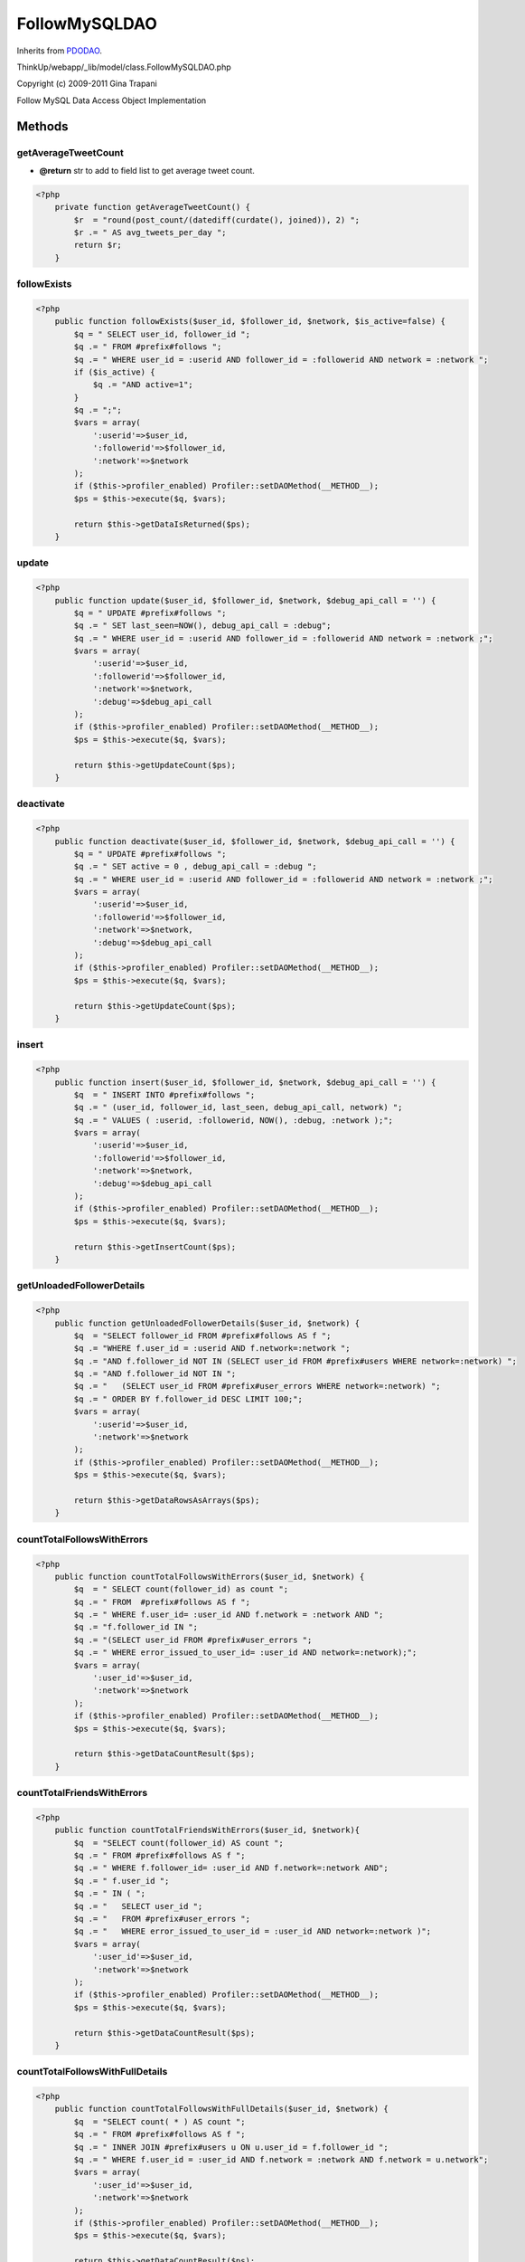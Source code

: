 FollowMySQLDAO
==============
Inherits from `PDODAO <./PDODAO.html>`_.

ThinkUp/webapp/_lib/model/class.FollowMySQLDAO.php

Copyright (c) 2009-2011 Gina Trapani

Follow MySQL Data Access Object Implementation



Methods
-------

getAverageTweetCount
~~~~~~~~~~~~~~~~~~~~
* **@return** str to add to field list to get average tweet count.




.. code-block:: php5

    <?php
        private function getAverageTweetCount() {
            $r  = "round(post_count/(datediff(curdate(), joined)), 2) ";
            $r .= " AS avg_tweets_per_day ";
            return $r;
        }


followExists
~~~~~~~~~~~~



.. code-block:: php5

    <?php
        public function followExists($user_id, $follower_id, $network, $is_active=false) {
            $q = " SELECT user_id, follower_id ";
            $q .= " FROM #prefix#follows ";
            $q .= " WHERE user_id = :userid AND follower_id = :followerid AND network = :network ";
            if ($is_active) {
                $q .= "AND active=1";
            }
            $q .= ";";
            $vars = array(
                ':userid'=>$user_id, 
                ':followerid'=>$follower_id,
                ':network'=>$network
            );
            if ($this->profiler_enabled) Profiler::setDAOMethod(__METHOD__);
            $ps = $this->execute($q, $vars);
    
            return $this->getDataIsReturned($ps);
        }


update
~~~~~~



.. code-block:: php5

    <?php
        public function update($user_id, $follower_id, $network, $debug_api_call = '') {
            $q = " UPDATE #prefix#follows ";
            $q .= " SET last_seen=NOW(), debug_api_call = :debug";
            $q .= " WHERE user_id = :userid AND follower_id = :followerid AND network = :network ;";
            $vars = array(
                ':userid'=>$user_id, 
                ':followerid'=>$follower_id,
                ':network'=>$network,
                ':debug'=>$debug_api_call
            );
            if ($this->profiler_enabled) Profiler::setDAOMethod(__METHOD__);
            $ps = $this->execute($q, $vars);
    
            return $this->getUpdateCount($ps);
        }


deactivate
~~~~~~~~~~



.. code-block:: php5

    <?php
        public function deactivate($user_id, $follower_id, $network, $debug_api_call = '') {
            $q = " UPDATE #prefix#follows ";
            $q .= " SET active = 0 , debug_api_call = :debug ";
            $q .= " WHERE user_id = :userid AND follower_id = :followerid AND network = :network ;";
            $vars = array(
                ':userid'=>$user_id, 
                ':followerid'=>$follower_id,
                ':network'=>$network,
                ':debug'=>$debug_api_call
            );
            if ($this->profiler_enabled) Profiler::setDAOMethod(__METHOD__);
            $ps = $this->execute($q, $vars);
    
            return $this->getUpdateCount($ps);
        }


insert
~~~~~~



.. code-block:: php5

    <?php
        public function insert($user_id, $follower_id, $network, $debug_api_call = '') {
            $q  = " INSERT INTO #prefix#follows ";
            $q .= " (user_id, follower_id, last_seen, debug_api_call, network) ";
            $q .= " VALUES ( :userid, :followerid, NOW(), :debug, :network );";
            $vars = array(
                ':userid'=>$user_id, 
                ':followerid'=>$follower_id,
                ':network'=>$network,
                ':debug'=>$debug_api_call
            );
            if ($this->profiler_enabled) Profiler::setDAOMethod(__METHOD__);
            $ps = $this->execute($q, $vars);
    
            return $this->getInsertCount($ps);
        }


getUnloadedFollowerDetails
~~~~~~~~~~~~~~~~~~~~~~~~~~



.. code-block:: php5

    <?php
        public function getUnloadedFollowerDetails($user_id, $network) {
            $q  = "SELECT follower_id FROM #prefix#follows AS f ";
            $q .= "WHERE f.user_id = :userid AND f.network=:network ";
            $q .= "AND f.follower_id NOT IN (SELECT user_id FROM #prefix#users WHERE network=:network) ";
            $q .= "AND f.follower_id NOT IN ";
            $q .= "   (SELECT user_id FROM #prefix#user_errors WHERE network=:network) ";
            $q .= " ORDER BY f.follower_id DESC LIMIT 100;";
            $vars = array(
                ':userid'=>$user_id,
                ':network'=>$network
            );
            if ($this->profiler_enabled) Profiler::setDAOMethod(__METHOD__);
            $ps = $this->execute($q, $vars);
    
            return $this->getDataRowsAsArrays($ps);
        }


countTotalFollowsWithErrors
~~~~~~~~~~~~~~~~~~~~~~~~~~~



.. code-block:: php5

    <?php
        public function countTotalFollowsWithErrors($user_id, $network) {
            $q  = " SELECT count(follower_id) as count ";
            $q .= " FROM  #prefix#follows AS f ";
            $q .= " WHERE f.user_id= :user_id AND f.network = :network AND ";
            $q .= "f.follower_id IN ";
            $q .= "(SELECT user_id FROM #prefix#user_errors ";
            $q .= " WHERE error_issued_to_user_id= :user_id AND network=:network);";
            $vars = array(
                ':user_id'=>$user_id,
                ':network'=>$network
            );
            if ($this->profiler_enabled) Profiler::setDAOMethod(__METHOD__);
            $ps = $this->execute($q, $vars);
    
            return $this->getDataCountResult($ps);
        }


countTotalFriendsWithErrors
~~~~~~~~~~~~~~~~~~~~~~~~~~~



.. code-block:: php5

    <?php
        public function countTotalFriendsWithErrors($user_id, $network){
            $q  = "SELECT count(follower_id) AS count ";
            $q .= " FROM #prefix#follows AS f ";
            $q .= " WHERE f.follower_id= :user_id AND f.network=:network AND";
            $q .= " f.user_id ";
            $q .= " IN ( ";
            $q .= "   SELECT user_id ";
            $q .= "   FROM #prefix#user_errors ";
            $q .= "   WHERE error_issued_to_user_id = :user_id AND network=:network )";
            $vars = array(
                ':user_id'=>$user_id,
                ':network'=>$network
            );
            if ($this->profiler_enabled) Profiler::setDAOMethod(__METHOD__);
            $ps = $this->execute($q, $vars);
    
            return $this->getDataCountResult($ps);
        }


countTotalFollowsWithFullDetails
~~~~~~~~~~~~~~~~~~~~~~~~~~~~~~~~



.. code-block:: php5

    <?php
        public function countTotalFollowsWithFullDetails($user_id, $network) {
            $q  = "SELECT count( * ) AS count ";
            $q .= " FROM #prefix#follows AS f ";
            $q .= " INNER JOIN #prefix#users u ON u.user_id = f.follower_id ";
            $q .= " WHERE f.user_id = :user_id AND f.network = :network AND f.network = u.network";
            $vars = array(
                ':user_id'=>$user_id,
                ':network'=>$network
            );
            if ($this->profiler_enabled) Profiler::setDAOMethod(__METHOD__);
            $ps = $this->execute($q, $vars);
    
            return $this->getDataCountResult($ps);
        }


countTotalFollowsProtected
~~~~~~~~~~~~~~~~~~~~~~~~~~



.. code-block:: php5

    <?php
        public function countTotalFollowsProtected($user_id, $network) {
            $q = "SELECT count( * ) AS count FROM #prefix#follows AS f ";
            $q .= "INNER JOIN #prefix#users u ON u.user_id = f.follower_id ";
            $q .= "WHERE f.user_id = :user_id AND u.is_protected = 1 AND u.network=:network AND f.network = u.network";
            $vars = array(
                ':user_id'=>$user_id,
                ':network'=>$network
            );
            if ($this->profiler_enabled) Profiler::setDAOMethod(__METHOD__);
            $ps = $this->execute($q, $vars);
    
            return $this->getDataCountResult($ps);
        }


countTotalFriends
~~~~~~~~~~~~~~~~~



.. code-block:: php5

    <?php
        public function countTotalFriends($user_id, $network) {
            $q = "SELECT count(f.user_id) AS count FROM #prefix#follows AS f ";
            $q .= "WHERE f.follower_id = :userid AND f.network=:network ";
            $vars = array(
                ':userid'=>$user_id,
                ':network'=>$network
            );
            if ($this->profiler_enabled) Profiler::setDAOMethod(__METHOD__);
            $ps = $this->execute($q, $vars);
    
            return $this->getDataCountResult($ps);
        }


countTotalFriendsProtected
~~~~~~~~~~~~~~~~~~~~~~~~~~



.. code-block:: php5

    <?php
        public function countTotalFriendsProtected($user_id, $network) {
            $q = "SELECT count( * ) AS count FROM #prefix#follows AS f ";
            $q .= "INNER JOIN #prefix#users u ON u.user_id = f.user_id ";
            $q .= "WHERE f.follower_id = :userid AND u.is_protected=1 AND u.network=:network AND f.network = u.network";
            $vars = array(
                ':userid'=>$user_id,
                ':network'=>$network
            );
            if ($this->profiler_enabled) Profiler::setDAOMethod(__METHOD__);
            $ps = $this->execute($q, $vars);
    
            return $this->getDataCountResult($ps);
        }


getStalestFriend
~~~~~~~~~~~~~~~~



.. code-block:: php5

    <?php
        public function getStalestFriend($user_id, $network) {
            $q  = " SELECT u.* FROM #prefix#users AS u ";
            $q .= " INNER JOIN #prefix#follows AS f ON f.user_id = u.user_id ";
            $q .= " WHERE f.follower_id= :userid AND f.network=:network ";
            $q .= " AND u.user_id NOT IN ";
            $q .= "   (SELECT user_id FROM #prefix#user_errors WHERE network=:network) ";
            $q .= " AND u.last_updated < DATE_SUB(NOW(), INTERVAL 1 DAY) ";
            $q .= " ORDER BY u.last_updated ASC LIMIT 1;";
            $vars = array(
                ':userid'=>$user_id,
                ':network'=>$network
            );
            if ($this->profiler_enabled) Profiler::setDAOMethod(__METHOD__);
            $ps = $this->execute($q, $vars);
    
            return $this->getDataRowAsObject($ps, "User");
        }


getOldestFollow
~~~~~~~~~~~~~~~



.. code-block:: php5

    <?php
        public function getOldestFollow($network) {
            $q  = " SELECT user_id AS followee_id, follower_id ";
            $q .= " FROM #prefix#follows AS f ";
            $q .= " WHERE network=:network AND active = 1 ORDER BY f.last_seen ASC LIMIT 1;";
            $vars = array( ':network'=>$network );
            if ($this->profiler_enabled) Profiler::setDAOMethod(__METHOD__);
            $ps = $this->execute($q, $vars);
            return $this->getDataRowAsArray($ps);
        }


getMostFollowedFollowers
~~~~~~~~~~~~~~~~~~~~~~~~



.. code-block:: php5

    <?php
        public function getMostFollowedFollowers($user_id, $network, $count = 20) {
            $q  = " SELECT *, ".$this->getAverageTweetCount()." ";
            $q .= " FROM  #prefix#follows AS f INNER JOIN #prefix#users AS u ";
            $q .= " ON u.user_id = f.follower_id ";
            $q .= " WHERE f.user_id = :userid AND f.network = :network and u.network=f.network AND active=1 ";
            $q .= " ORDER BY u.follower_count DESC, u.user_name DESC ";
            $q .= " LIMIT :count ;";
            $vars = array(
                ':userid'=>$user_id, 
                ':network'=>$network,
                ':count'=>(int)$count
            );
            if ($this->profiler_enabled) Profiler::setDAOMethod(__METHOD__);
            $ps = $this->execute($q, $vars);
    
            return $this->getDataRowsAsArrays($ps);
        }


getLeastLikelyFollowers
~~~~~~~~~~~~~~~~~~~~~~~



.. code-block:: php5

    <?php
        public function getLeastLikelyFollowers($user_id, $network, $count = 20) {
            $q  = "SELECT u.*, ROUND(100*friend_count/follower_count,4) ";
            $q .= "AS LikelihoodOfFollow, ".$this->getAverageTweetCount()." ";
            $q .= "FROM #prefix#users AS u INNER JOIN #prefix#follows AS f ";
            $q .= "ON u.user_id = f.follower_id ";
            $q .= "WHERE f.user_id = :userid AND f.network=:network AND f.network=u.network AND active=1 ";
            $q .= "AND follower_count > 10000 AND friend_count > 0 ";
            $q .= "ORDER BY LikelihoodOfFollow ASC, u.follower_count DESC ";
            $q .= "LIMIT :count ;";
            $vars = array(
                ':userid'=>$user_id, 
                ':network'=>$network,
                ':count'=>(int)$count
            );
            if ($this->profiler_enabled) Profiler::setDAOMethod(__METHOD__);
            $ps = $this->execute($q, $vars);
            return $this->getDataRowsAsArrays($ps);
        }


getEarliestJoinerFollowers
~~~~~~~~~~~~~~~~~~~~~~~~~~



.. code-block:: php5

    <?php
        public function getEarliestJoinerFollowers($user_id, $network, $count = 20) {
            $q  = " SELECT u.*, ".$this->getAverageTweetCount()." ";
            $q .= " FROM #prefix#users AS u ";
            $q .= " INNER JOIN #prefix#follows f ON u.user_id = f.follower_id ";
            $q .= " WHERE f.user_id = :userid AND f.network=:network AND u.network=f.network AND active=1 ";
            $q .= " ORDER BY u.user_id ASC LIMIT :count ;";
            $vars = array(
                ':userid'=>$user_id, 
                ':network'=>$network,
                ':count'=>(int)$count
            );
            if ($this->profiler_enabled) Profiler::setDAOMethod(__METHOD__);
            $ps = $this->execute($q, $vars);
    
            return $this->getDataRowsAsArrays($ps);
        }


getMostActiveFollowees
~~~~~~~~~~~~~~~~~~~~~~



.. code-block:: php5

    <?php
        public function getMostActiveFollowees($user_id, $network, $count = 20) {
            $q  = " SELECT u.*, ".$this->getAverageTweetCount()." ";
            $q .= " FROM #prefix#users AS u ";
            $q .= " INNER JOIN #prefix#follows AS f ON f.user_id = u.user_id ";
            $q .= " WHERE f.follower_id = :userid AND f.network=:network AND u.network=f.network AND active=1 ";
            $q .= " ORDER BY avg_tweets_per_day DESC LIMIT :count ";
            $vars = array(
                ':userid'=>$user_id, 
                ':network'=>$network,
                ':count'=>(int)$count
            );
            if ($this->profiler_enabled) Profiler::setDAOMethod(__METHOD__);
            $ps = $this->execute($q, $vars);
    
            return $this->getDataRowsAsArrays($ps);
        }


getFormerFollowees
~~~~~~~~~~~~~~~~~~



.. code-block:: php5

    <?php
        public function getFormerFollowees($user_id, $network, $count = 20) {
            $q  = " SELECT u.* FROM #prefix#users AS u ";
            $q .= " INNER JOIN #prefix#follows AS f ON f.user_id = u.user_id ";
            $q .= " WHERE f.follower_id = :userid AND active=0 AND f.network=:network AND f.network=u.network ";
            $q .= " ORDER BY u.follower_count DESC LIMIT :count";
            $vars = array(
                ':userid'=>$user_id, 
                ':network'=>$network,
                ':count'=>(int)$count
            );
            if ($this->profiler_enabled) Profiler::setDAOMethod(__METHOD__);
            $ps = $this->execute($q, $vars);
    
            return $this->getDataRowsAsArrays($ps);
        }


getFormerFollowers
~~~~~~~~~~~~~~~~~~



.. code-block:: php5

    <?php
        public function getFormerFollowers($user_id, $network, $count = 20) {
            $q = "select u.* FROM #prefix#users u inner join #prefix#follows f ";
            $q .= "on f.follower_id = u.user_id WHERE f.user_id = :userid AND f.network=:network AND active=0 ";
            $q .= " AND f.network=u.network order by u.follower_count DESC LIMIT :count ";
            $vars = array(
                ':userid'=>$user_id, 
                ':network'=>$network,
                ':count'=>(int)$count
            );
            if ($this->profiler_enabled) Profiler::setDAOMethod(__METHOD__);
            $ps = $this->execute($q, $vars);
    
            return $this->getDataRowsAsArrays($ps);
        }


getLeastActiveFollowees
~~~~~~~~~~~~~~~~~~~~~~~



.. code-block:: php5

    <?php
        public function getLeastActiveFollowees($user_id, $network, $count = 20) {
            $q  = " SELECT *, ".$this->getAverageTweetCount()." ";
            $q .= " FROM #prefix#users AS u ";
            $q .= " INNER JOIN #prefix#follows AS f ON f.user_id = u.user_id ";
            $q .= " WHERE f.follower_id = :userid AND f.network=:network AND f.network=u.network AND active=1 ";
            $q .= " ORDER BY avg_tweets_per_day ASC, u.user_name ASC ";
            $q .= " LIMIT :count ";
            $vars = array(
                ':userid'=>$user_id, 
                ':network'=>$network,
                ':count'=>(int)$count
            );
            if ($this->profiler_enabled) Profiler::setDAOMethod(__METHOD__);
            $ps = $this->execute($q, $vars);
    
            return $this->getDataRowsAsArrays($ps);
        }


getMostFollowedFollowees
~~~~~~~~~~~~~~~~~~~~~~~~



.. code-block:: php5

    <?php
        public function getMostFollowedFollowees($user_id, $network, $count = 20) {
            $q  = " SELECT *, ".$this->getAverageTweetCount()." ";
            $q .= " FROM #prefix#users AS u ";
            $q .= " INNER JOIN #prefix#follows AS f ON f.user_id = u.user_id ";
            $q .= " WHERE f.follower_id = :userid AND f.network=:network AND u.network = f.network AND active=1 ";
            $q .= " ORDER BY follower_count DESC LIMIT :count ";
            $vars = array(
                ':userid'=>$user_id, 
                ':network'=>$network,
                ':count'=>(int)$count
            );
            if ($this->profiler_enabled) Profiler::setDAOMethod(__METHOD__);
            $ps = $this->execute($q, $vars);
    
            return $this->getDataRowsAsArrays($ps);
        }


getMutualFriends
~~~~~~~~~~~~~~~~



.. code-block:: php5

    <?php
        public function getMutualFriends($uid, $instance_uid, $network) {
            $q  = "SELECT u.*, ".$this->getAverageTweetCount()." ";
            $q .= " FROM #prefix#follows AS f ";
            $q .= " INNER JOIN #prefix#users AS u ON u.user_id = f.user_id ";
            $q .= " WHERE follower_id = :userid AND f.network=:network AND f.network=u.network AND active=1 ";
            $q .= " AND f.user_id IN ";
            $q .= "   (SELECT user_id FROM #prefix#follows ";
            $q .= "   WHERE follower_id = :instanceuserid AND active=1 AND network=:network) ";
            $q .= " ORDER BY follower_count ASC;";
            $vars = array(
                ':userid'=>$uid, 
                ':network'=>$network,
                ':instanceuserid'=>$instance_uid
            );
            if ($this->profiler_enabled) Profiler::setDAOMethod(__METHOD__);
            $ps = $this->execute($q, $vars);
    
            return $this->getDataRowsAsArrays($ps);
        }


getFriendsNotFollowingBack
~~~~~~~~~~~~~~~~~~~~~~~~~~



.. code-block:: php5

    <?php
        public function getFriendsNotFollowingBack($user_id, $network) {
            $q  = "SELECT u.*, ".$this->getAverageTweetCount();
            $q .= " FROM #prefix#follows AS f INNER JOIN #prefix#users AS u ";
            $q .= " ON f.user_id = u.user_id WHERE f.follower_id = :userid AND f.network=:network ";
            $q .= " AND f.user_id NOT IN ";
            $q .= "   (SELECT follower_id ";
            $q .= "   FROM #prefix#follows ";
            $q .= "   WHERE user_id=:userid AND network=:network)";
            $q .= " ORDER BY follower_count ";
            $vars = array(
                ':userid'=>$user_id,
                ':network'=>$network
            );
            if ($this->profiler_enabled) Profiler::setDAOMethod(__METHOD__);
            $ps = $this->execute($q, $vars);
    
            return $this->getDataRowsAsArrays($ps);
        }




